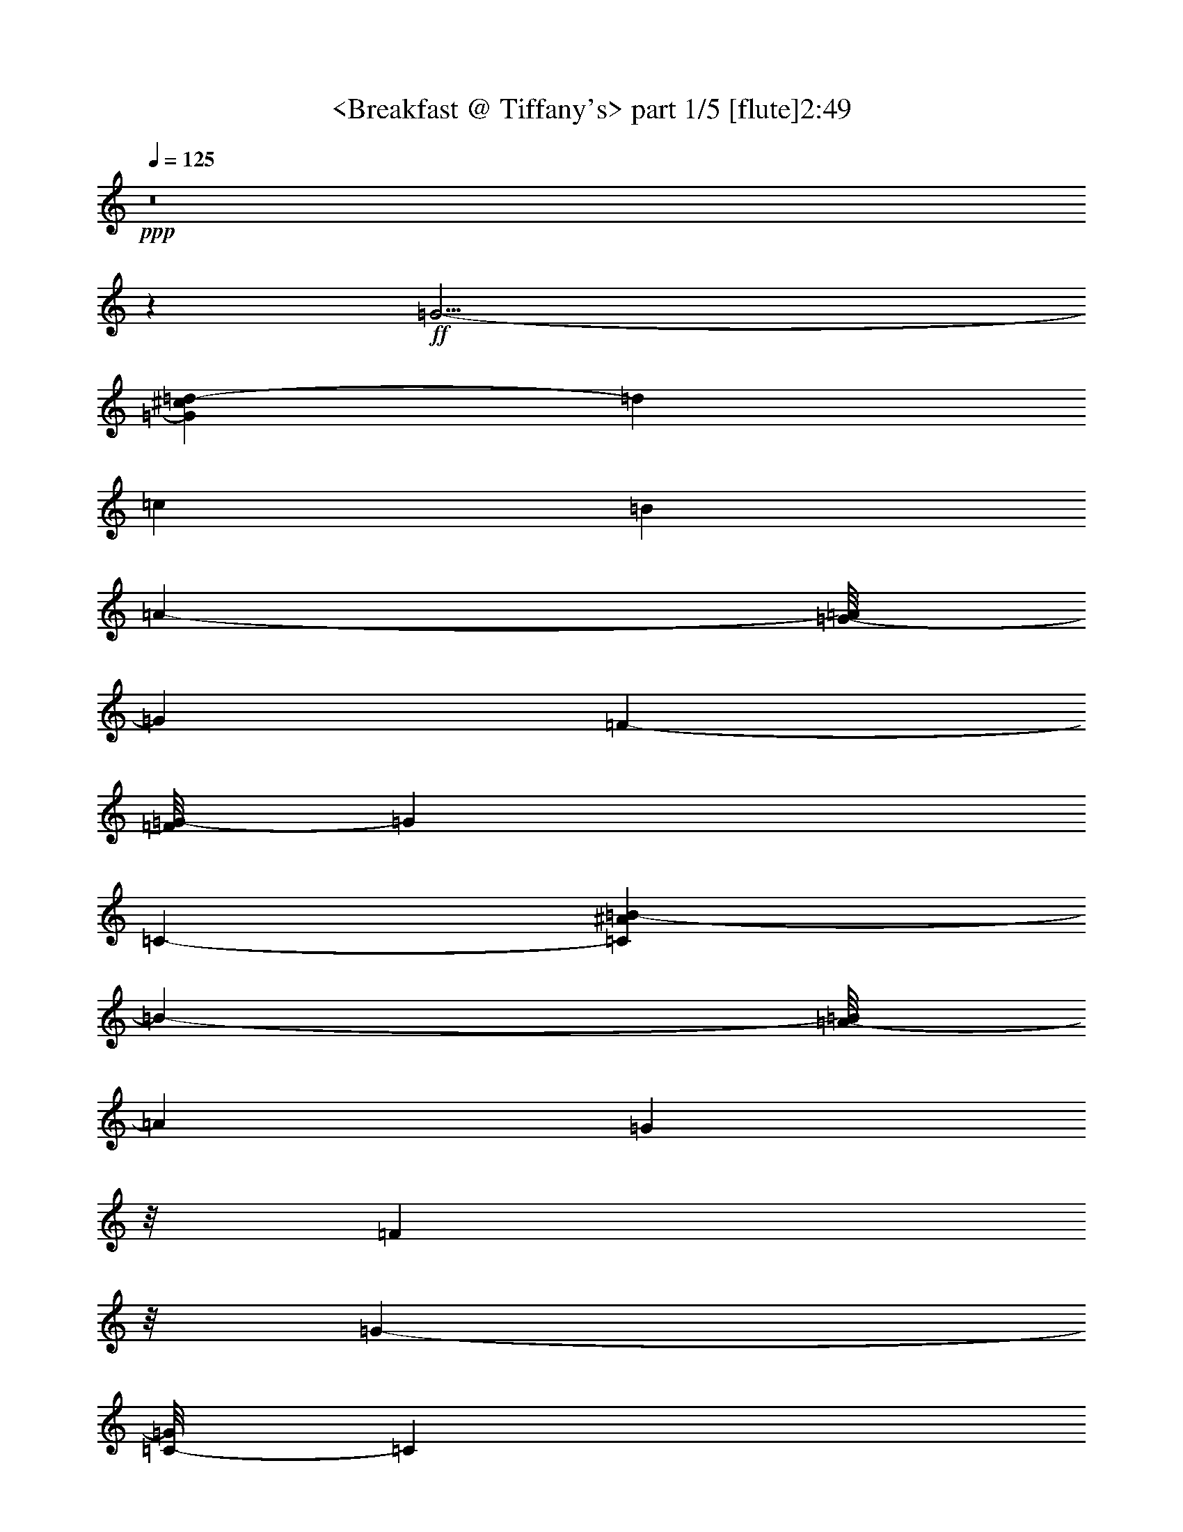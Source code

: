 % Produced with Bruzo's Transcoding Environment
% Transcribed by  : <morganfey>

X:1
T:  <Breakfast @ Tiffany's> part 1/5 [flute]2:49
Z: Transcribed with BruTE
L: 1/4
Q: 125
K: C
+ppp+
z8
z56115/17984
+ff+
[=G17/4-]
[=G1861/8992^c1861/8992=d1861/8992-]
[=d24261/17984]
[=c26547/8992]
[=B39515/17984]
[=A20149/17984-]
[=G/8-=A/8]
[=G423/1124]
[=F8895/17984-]
[=F/8=G/8-]
[=G62993/17984]
[=C4117/4496-]
[=C5025/17984^A5025/17984=B5025/17984-]
[=B32373/17984-]
[=A/8-=B/8]
[=A19025/17984]
[=G423/1124]
z/8
[=F3941/8992]
z/8
[=G50637/17984-]
[=C/8-=G/8]
[=C26927/17984]
[=D66831/8992-]
[=D/8=E/8-]
[=E24939/17984]
[=C19369/4496]
[=G7787/8992-]
[=E/8-=G/8]
[=E49303/17984]
[=D2527/4496]
z/8
[=C24867/8992]
z/8
[=D6679/17984]
[=C5897/17984]
[=B,6569/17984]
[=C3395/8992]
[^F3009/17984]
[=G14021/17984]
[=E51319/17984]
[=D11453/17984-]
[=C/8-=D/8]
[=C6955/4496]
[=E17457/8992-]
[=E/8=G/8-]
[=G209/281]
[=c11/8-]
[=B2673/17984-=c2673/17984]
[=B41279/17984]
[=A9/16-]
[=A56/281^A56/281=B56/281-]
[=B23257/17984]
[=A21593/8992]
[=G10791/17984-]
[=G1675/8992^G1675/8992]
[=A67/16-]
[=G2713/17984-=A2713/17984]
[=G37443/8992-]
[=G/8=d/8-]
[=d26163/17984-]
[=c/8-=d/8]
[=c49623/17984-]
[=B/8-=c/8]
[=B9227/4496-]
[=A/8-=B/8]
[=A18821/17984-]
[=G/8-=A/8]
[=G8003/17984]
[=F5161/8992]
[=G31907/8992]
[=C3/4-]
[=C4517/17984=A4517/17984^A4517/17984]
[=B36203/17984]
[=A21333/17984-]
[=G/8-=A/8]
[=G5231/17984]
z/8
[=F999/2248]
z/8
[=G49837/17984]
[=C22293/17984-]
[=C3119/17984^C3119/17984]
[=D15/2-]
[=D1361/8992=E1361/8992-]
[=E25363/17984]
[=C37895/8992-]
[=C/8=E/8-]
[=E1679/562]
[=G24729/17984-]
[=G/8=c/8-]
[=c37545/8992-]
[=c/8=d/8-]
[=d6763/2248-]
[=c/8-=d/8]
[=c24921/17984]
[=G103081/17984-]
[=G1171/4496^A1171/4496=B1171/4496-]
[=B5109/8992-]
[=A/8-=B/8]
[=A6173/8992]
[=G12245/17984]
[=F4999/8992]
z/8
[=G92299/17984]
z885/4496
[=C2753/4496-]
[=C405/2248^A405/2248]
[=B2921/4496]
[=A12107/17984]
[=G1267/2248]
z/8
[=F13331/17984]
[=G9407/2248]
z/8
[=C39551/8992-]
[=C/8=F/8-]
[=F2755/2248]
z/8
[=D12841/2248-]
[=D/8=E/8-]
[=E15525/8992]
[=C68097/8992]
z8
z8
z8
z8
z8
z8
z8
z8
z140549/17984
[=G69/16-]
+fff+
[=G295/2248=d295/2248-]
[=d25601/17984-]
[=c/8-=d/8]
[=c49623/17984-]
[=B/8-=c/8]
[=B2377/1124]
[=A9/8-]
[=G2523/17984-=A2523/17984]
[=G7441/17984]
[=F5175/8992]
[=G7903/2248]
[=C3001/4496-]
[=C/8=A/8-^A/8-]
[=A2171/8992^A2171/8992]
[=B2261/1124]
[=A21333/17984-]
[=G/8-=A/8]
[=G6917/17984]
[=F160/281]
[=G50399/17984]
[=C22293/17984-]
[=C3681/17984^C3681/17984=D3681/17984-]
[=D134765/17984-]
[=D/8=E/8-]
[=E6207/4496]
[=C19081/4496-]
[=C/8=E/8-]
[=E13439/4496]
[=G24729/17984-]
[=G/8=c/8-]
[=c67/16-]
[=c655/4496=d655/4496-]
[=d26743/8992-]
[=c/8-=d/8]
[=c24949/17984]
[=G102145/17984-]
[=G/8^A/8-]
[^A/8]
[=B12439/17984]
[=A13497/17984]
[=G6109/8992]
[=F11711/17984]
[=G93049/17984]
z831/4496
[=C345/562-]
[=C1887/8992^A1887/8992=B1887/8992-]
[=B5575/8992]
[=A12135/17984]
[=G2527/4496]
z/8
[=F11645/17984-]
[=F/8=G/8-]
[=G18533/4496]
z/8
[=C4979/1124-]
[=C/8=F/8-]
[=F11863/8992]
[=D52207/8992]
[=E3811/2248-]
[=C/8-=E/8]
[=C8-]
[=C9227/4496]
z8
z69/16

X:2
T:  <Breakfast @ Tiffany's> part 2/5 [lute]2:49
Z: Transcribed with BruTE
L: 1/4
Q: 125
K: C
+ppp+
z10063/4496
+fff+
[=C12797/17984=c12797/17984-]
[=G11111/17984-=c11111/17984]
[=G/8]
[=e13345/8992]
[=G3273/2248]
[=C13331/17984=c13331/17984-]
[=G9/16-=c9/16]
[=G3271/17984]
[=e6539/4496]
[=G25583/17984]
[=C/8-=c/8-]
[=C11/16-=G11/16=c11/16-]
[=C9/16-=G9/16-=c9/16]
[=C/8=G/8]
[=G3/2=c3/2=e3/2]
[=C3/4=G3/4-=c3/4-=e3/4-]
[=B,9/16-=G9/16-=c9/16-=e9/16-]
[=B,2423/8992=G2423/8992=c2423/8992^c2423/8992=e2423/8992=A,2423/8992-]
[=A,5/8-=A5/8-=d5/8-]
[=A,10773/17984-=E10773/17984-=A10773/17984=d10773/17984-]
[=A,/8=E/8=d/8]
[=A3/4-=c3/4-=e3/4]
[=A5/8=c5/8-=e5/8]
+ppp+
[=c/8]
+fff+
[=A13059/8992=c13059/8992=e13059/8992=a13059/8992]
[=F,3/4-=F3/4-=B3/4-]
[=F,9/16-=F9/16=B9/16-=c9/16-]
[=F,3/16=B3/16-=c3/16]
[=A12539/17984=B12539/17984=c12539/17984-=f12539/17984-=a12539/17984-]
[=A3/4=c3/4=f3/4=a3/4-]
[=A3/8-=c3/8-=f3/8-=a3/8-]
[=G8933/17984=A8933/17984-=c8933/17984-=f8933/17984-=a8933/17984-]
[=F8895/17984-=A8895/17984-=c8895/17984-=f8895/17984-=a8895/17984-]
[=F/8=G/8-=A/8=c/8=f/8=a/8]
[=C5/8-=E5/8=G5/8-=c5/8-]
+mf+
[=C/8-=G/8-=c/8]
+fff+
[=C11/16=G11/16=c11/16]
[=G3/2=c3/2=e3/2=g3/2-]
[=G10165/17984-=c10165/17984-=e10165/17984-=g10165/17984-]
[=C7/8-=G7/8=c7/8=e7/8=g7/8]
[=F,3509/17984-=C3509/17984=F3509/17984-^A3509/17984-]
[=F,/8-=F/8-^A/8=B/8-]
[=F,7/16-=F7/16-=B7/16-]
[=F,5/8-=F5/8=B5/8-=c5/8-]
[=F,/8=B/8-=c/8]
[=A11017/17984=B11017/17984-=c11017/17984-=f11017/17984-=a11017/17984-]
[=A/8-=B/8=c/8-=f/8-=a/8-]
[=A11/16=c11/16=f11/16=a11/16-]
[=A6661/17984-=c6661/17984-=f6661/17984-=a6661/17984-]
[=G423/1124=A423/1124-=c423/1124-=f423/1124-=a423/1124-]
[=A/8-=c/8-=f/8-=a/8-]
[=F3941/8992=A3941/8992-=c3941/8992-=f3941/8992-=a3941/8992-]
[=A3/16=c3/16=f3/16=a3/16=G3/16-]
[=C3/4-=E3/4=G3/4-=c3/4]
[=C5/8=G5/8-=c5/8]
+ppp+
[=G/8]
+fff+
[=G21/16-=c21/16-=e21/16-=g21/16-]
[=C2305/17984-=G2305/17984=c2305/17984=e2305/17984=g2305/17984-]
[=C24679/17984=G24679/17984=c24679/17984=e24679/17984=g24679/17984]
+ppp+
[=D/8]
+fff+
[=B,11/16=D11/16-=d11/16-]
[=D5/8-=B5/8-=d5/8]
[=D/8-=B/8]
[=D3/4-=A3/4-=d3/4-=f3/4]
[=D5/8-=A5/8=d5/8=f5/8]
+ppp+
[=D/8-]
+fff+
[=D23/16-=A23/16=d23/16=f23/16=a23/16]
[=D3/4-=E3/4-=e3/4-]
[=D9/16-=E9/16-=B9/16-=e9/16]
[=D3/16-=E3/16=B3/16]
[=D11/16-^G11/16-=B11/16-=d11/16-]
[=D11/16-^G11/16=B11/16=d11/16^g11/16]
[=D2201/8992^G2201/8992-=B2201/8992-=d2201/8992-=b2201/8992-=E2201/8992-]
[=E22691/17984-^G22691/17984=B22691/17984=d22691/17984=b22691/17984]
[=A,/8-=E/8=A/8-]
[=A,11/16-=C11/16-=A11/16-]
[=A,9/16-=C9/16-=A9/16=e9/16-]
[=A,/8=C/8-=e/8]
[=C3/2-=A3/2=c3/2=e3/2=a3/2]
[=C6443/4496=A6443/4496=c6443/4496=e6443/4496]
[=C6663/8992-=G6663/8992-=c6663/8992-]
[=C/8-=G/8-=c/8-=e/8-]
[=C/8-=E/8-=G/8=c/8-=e/8-]
[=C3/8-=E3/8-=c3/8=e3/8-]
[=C/8=E/8-=e/8]
[=E11/8-=G11/8^A11/8=e11/8^a11/8]
+ppp+
[=E/8-]
+fff+
[=E13335/17984=G13335/17984-^A13335/17984-=e13335/17984-]
[=D2527/4496=G2527/4496-^A2527/4496-=e2527/4496-]
[=G/8^A/8=e/8]
[=F,3/4-=C3/4-=F3/4-]
[=F,9/16-=C9/16-=F9/16=c9/16-]
[=F,3/16=C3/16-=c3/16]
[=C11379/8992=A11379/8992-=c11379/8992-=f11379/8992-=a11379/8992-]
[=A3/16=c3/16=f3/16=a3/16=D3/16-]
[=D5555/17984=F5555/17984-=A5555/17984-=c5555/17984-=f5555/17984-]
[=C5897/17984=F5897/17984-=A5897/17984-=c5897/17984-=f5897/17984-]
[=B,6569/17984=F6569/17984-=A6569/17984-=c6569/17984-=f6569/17984-]
[=C5303/17984=F5303/17984-=A5303/17984-=c5303/17984-=f5303/17984-]
[=F/8^F/8-=A/8=c/8=f/8]
[^A,/8-^F/8^A/8-]
[^A,5/8-=G5/8-^A5/8-]
[^A,2781/17984-=F2781/17984-=G2781/17984^A2781/17984-]
[^A,/2-=E/2-=F/2-^A/2]
[^A,/8=E/8-=F/8]
[=E3/4-^G3/4-^A3/4-=d3/4-]
[=E3/4-^G3/4^A3/4=d3/4^g3/4]
[=E13103/17984^G13103/17984-^A13103/17984-=d13103/17984-=c'13103/17984-]
[=D11453/17984-^G11453/17984^A11453/17984=d11453/17984=c'11453/17984]
[=A,/8-=C/8-=D/8=A/8-]
[=A,6393/4496=C6393/4496-=A6393/4496]
[=C/8=A/8-=c/8-=e/8-]
[=E21/16-=A21/16=c21/16=e21/16]
[=E5655/8992-=G5655/8992=A5655/8992-=c5655/8992-=e5655/8992-]
[=E/8=G/8-=A/8-=c/8-=e/8-]
[=G209/281=A209/281=c209/281=e209/281]
[^F,21/16-^F21/16-=c21/16-]
[^F,3797/17984^F3797/17984=B3797/17984=c3797/17984]
[=A23/16=B23/16^d23/16]
[=B,15427/17984-=A15427/17984=B15427/17984-^d15427/17984-]
[=B,/2=A/2-=B/2^d/2]
[=A615/4496^A615/4496-=E,615/4496-=E615/4496-]
[=E,/8-=E/8-^A/8=B/8-]
[=E,23257/17984=E23257/17984=B23257/17984]
[=G11/8=A11/8-^c11/8]
+ppp+
[=A/8]
+fff+
[=A,8105/8992-=G8105/8992=A8105/8992-^c8105/8992-]
[=A,9/16=G9/16-=A9/16^c9/16]
[=D4025/17984-=G4025/17984=d4025/17984-^G4025/17984]
[=D3/16-=A3/16-=d3/16]
[=D17/16=A17/16-]
[=F23/16=G23/16=A23/16-=B23/16]
[=G,3/2=F3/2=G3/2=A3/2-=B3/2]
[=C2713/17984-=G2713/17984-=A2713/17984=c2713/17984-]
[=C5/8-=G5/8=c5/8-]
[=C9/16-=G9/16-=c9/16]
[=C/8=G/8]
[=G3/2=c3/2=e3/2]
[=C5/8=G5/8-=c5/8-=e5/8-]
+mf+
[=G/8-=c/8-=e/8-]
+fff+
[=B,5409/8992=G5409/8992-=c5409/8992=e5409/8992]
[=A,/8-=G/8=A/8-=d/8-]
[=A,11/16-=A11/16-=d11/16-]
[=A,5/8-=E5/8-=A5/8=d5/8-]
[=A,/8=E/8=d/8-]
[=A2559/17984-=c2559/17984-=d2559/17984=e2559/17984-]
[=A5/8-=c5/8-=e5/8]
[=A5/8=c5/8-=e5/8]
+ppp+
[=c/8]
+fff+
[=A24895/17984=c24895/17984-=e24895/17984=a24895/17984]
[=F,/8-=F/8-=B/8-=c/8]
[=F,11/16-=F11/16-=B11/16-]
[=F,9/16-=F9/16=B9/16-=c9/16-]
[=F,3/16=B3/16-=c3/16]
[=A691/1124=B691/1124-=c691/1124-=f691/1124-=a691/1124-]
[=A/8-=B/8=c/8-=f/8-=a/8-]
[=A11/16=c11/16=f11/16=a11/16-]
[=A7/16-=c7/16-=f7/16-=a7/16-]
[=G1105/2248=A1105/2248-=c1105/2248-=f1105/2248-=a1105/2248-]
[=F5161/8992=A5161/8992=c5161/8992=f5161/8992=a5161/8992]
[=C11/16-=E11/16=G11/16-=c11/16]
[=C3/4=G3/4=c3/4]
[=G3/2=c3/2=e3/2=g3/2-]
[=G5493/8992-=c5493/8992-=e5493/8992-=g5493/8992-]
[=C11/16-=G11/16-=c11/16-=e11/16-=g11/16]
[=C5641/17984=G5641/17984=A5641/17984^A5641/17984=c5641/17984=e5641/17984]
[=F,9/16-=F9/16-=B9/16-]
[=F,5/8-=F5/8=B5/8-=c5/8-]
[=F,/8=B/8-=c/8]
[=A12599/17984=B12599/17984=c12599/17984-=f12599/17984-=a12599/17984-]
[=A3/4=c3/4=f3/4=a3/4-]
[=A/2-=c/2-=f/2-=a/2-]
[=G1583/4496=A1583/4496-=c1583/4496-=f1583/4496-=a1583/4496-]
[=A/8-=c/8-=f/8-=a/8-]
[=F999/2248=A999/2248=c999/2248=f999/2248=a999/2248]
[=C/8-=E/8-=c/8-]
[=C11/16-=E11/16=G11/16-=c11/16]
[=C11/16=G11/16=c11/16]
[=G25109/17984-=c25109/17984-=e25109/17984-=g25109/17984-]
[=C/8-=G/8=c/8=e/8=g/8-]
[=C20045/17984-=G20045/17984-=c20045/17984-=e20045/17984-=g20045/17984-]
[=C3119/17984^C3119/17984=G3119/17984-=c3119/17984-=e3119/17984-=g3119/17984-]
[=D3/16=G3/16=c3/16=e3/16=g3/16]
[=B,11/16=D11/16-=d11/16-]
[=D5/8-=B5/8-=d5/8]
[=D/8-=B/8]
[=D3/4-=A3/4-=B3/4-=d3/4-]
[=D5/8-=A5/8=B5/8=d5/8=f5/8]
+ppp+
[=D/8-]
+fff+
[=D23/16-=A23/16=B23/16=d23/16=a23/16]
[=D3/4-=E3/4-=e3/4-]
[=D9/16-=E9/16-=B9/16-=e9/16]
[=D3/16-=E3/16=B3/16]
[=D3/4-^G3/4-=B3/4-=d3/4-]
[=D11/16-^G11/16=B11/16=d11/16^g11/16]
[=D1361/8992=E1361/8992-^G1361/8992-=B1361/8992-=d1361/8992-=b1361/8992-]
[=E23115/17984-^G23115/17984=B23115/17984=d23115/17984=b23115/17984]
[=A,/8-=E/8=A/8-=e/8-]
[=A,11/8=C11/8-=A11/8=e11/8]
[=C3/2-=A3/2=c3/2=e3/2]
[=C12043/8992-=A12043/8992-=c12043/8992-=e12043/8992-]
[=C/8=E/8-=A/8=c/8=e/8]
[=G,3/2=E3/2-=G3/2=e3/2]
[=E3063/2248-=G3063/2248-=c3063/2248=e3063/2248-]
[=E/8=G/8=e/8]
[=G24729/17984-=c24729/17984=e24729/17984]
[^F,/8-^F/8-=G/8=c/8-=e/8-]
[^F,21/16^F21/16=c21/16-=e21/16]
+ppp+
[=c/8]
+fff+
[^F23/16=c23/16=e23/16]
[^F11693/8992-=c11693/8992-=e11693/8992-]
[^F3/16=c3/16=d3/16-=e3/16]
[=F,23/16=F23/16-=d23/16-^d23/16]
[=F23/16-=A23/16=c23/16=d23/16-^d23/16]
[=F881/4496-=A881/4496-=c881/4496-=d881/4496^d881/4496-]
[=F22673/17984=A22673/17984=c22673/17984^d22673/17984]
[=C/8-=E/8-=c/8-]
[=C11/16-=E11/16=G11/16-=c11/16]
[=C3/4=G3/4=c3/4]
[=G23/16=c23/16=e23/16=g23/16]
[=E3/2=G3/2-=c3/2=e3/2]
[=F,3/4-=F3/4-=G3/4-]
[=F,8665/17984-=F8665/17984=G8665/17984-=c8665/17984-]
[=F,/8=G/8-=c/8^A/8-]
[=G1171/4496=A1171/4496-^A1171/4496=c1171/4496-=f1171/4496-=a1171/4496-]
[=A5109/8992=B5109/8992-=c5109/8992-=f5109/8992-=a5109/8992-]
[=A/8-=B/8=c/8-=f/8-=a/8-]
[=A5049/8992=c5049/8992=f5049/8992=a5049/8992-]
[=A/8-=c/8-=f/8-=a/8-]
[=G12245/17984=A12245/17984-=c12245/17984-=f12245/17984-=a12245/17984-]
[=F4999/8992=A4999/8992-=c4999/8992-=f4999/8992-=a4999/8992-]
[=A3/16=c3/16=f3/16=a3/16=G3/16-]
[=C11/16-=E11/16=G11/16-=c11/16]
[=C3/4=G3/4=c3/4]
[=G11/8-=c11/8=e11/8=g11/8]
+ppp+
[=G/8]
+fff+
[=E23/16=G23/16-=c23/16=e23/16]
[=F,2835/4496-=F2835/4496-=G2835/4496]
[=F,/8-=F/8-]
[=F,2447/17984-=F2447/17984-=c2447/17984-]
[=F,7/16-=C7/16-=F7/16=c7/16-]
[=F,/8=C/8-=c/8]
[=C517/2248=A517/2248-=c517/2248-=f517/2248-=a517/2248-^A517/2248]
[=A2921/4496=B2921/4496=c2921/4496-=f2921/4496-=a2921/4496-]
[=A9859/17984=c9859/17984=f9859/17984=a9859/17984-]
[=A/8-=c/8-=f/8-=a/8-]
[=G1267/2248=A1267/2248-=c1267/2248-=f1267/2248-=a1267/2248-]
[=A/8-=c/8-=f/8-=a/8-]
[=F13331/17984=A13331/17984=c13331/17984=f13331/17984=a13331/17984]
[=C5/8-=E5/8=G5/8-=c5/8-]
+mf+
[=C/8-=G/8-=c/8]
+fff+
[=C11/16=G11/16=c11/16]
[=G3/2=c3/2=e3/2=g3/2]
[=E368/281-=G368/281-=c368/281-=e368/281-]
[=C/8-=E/8=G/8=c/8=e/8]
[=A,3/4-=C3/4-=A3/4-]
[=A,5/8-=C5/8-=E5/8-=A5/8]
[=A,/8=C/8-=E/8]
[=C23/16-=A23/16=c23/16=e23/16]
[=A,12575/8992-=C12575/8992-=A12575/8992-=c12575/8992-=e12575/8992-]
[=A,/8=C/8=F/8-=A/8=c/8=e/8]
[=D3/4-=F3/4-=d3/4-]
[=D1069/2248-=F1069/2248=A1069/2248-=d1069/2248]
[=D/8-=A/8]
+ppp+
[=D/8-]
+fff+
[=D23/16=A23/16=d23/16=f23/16]
[=D11/8-=A11/8=d11/8=f11/8]
+ppp+
[=D/8-]
+fff+
[=G,11/16-=D11/16-=G11/16-]
[=G,5/8-=D5/8-=G5/8=f5/8-]
[=G,/8=D/8-=f/8]
[=D2725/2248-=B2725/2248-=d2725/2248-=f2725/2248-=b2725/2248-]
[=D/8=E/8-=B/8-=d/8-=f/8-=b/8-]
[=E3/16-=B3/16=d3/16=f3/16=b3/16]
[=E12715/8992-=G12715/8992=B12715/8992=d12715/8992=f12715/8992]
[=C/8=E/8=c/8-]
[=C5/8-=c5/8-]
[=C9/16-=G9/16-=c9/16]
[=C3/16-=G3/16]
[=C23/16-=G23/16=c23/16=e23/16]
[=C3/2=G3/2=c3/2=e3/2]
[=C3/4-=c3/4-]
[=C9/16-=G9/16-=c9/16]
[=C/8-=G/8]
[=C3/2-=G3/2=c3/2=e3/2]
[=C2889/8992=G2889/8992-=c2889/8992-=e2889/8992-]
[=G8877/8992=c8877/8992=e8877/8992]
z/8
[=C/8-=c/8-]
[=C11673/17984-=G11673/17984=c11673/17984-]
[=C11111/17984-=G11111/17984-=c11111/17984]
[=C/8=G/8]
[=G12235/8992-=c12235/8992=e12235/8992]
+mf+
[=G/8]
+fff+
[=C12797/17984=G12797/17984-=c12797/17984-=e12797/17984-]
[=B,12207/17984=G12207/17984-=c12207/17984=e12207/17984]
[=A,/8-=G/8=A/8-=d/8-]
[=A,12263/17984-=A12263/17984-=d12263/17984-]
[=A,9/16-=E9/16-=A9/16=d9/16-]
[=A,3243/17984=E3243/17984=d3243/17984=c3243/17984]
[=A12797/17984-=c12797/17984-=e12797/17984]
[=A13359/17984=c13359/17984=e13359/17984]
[=A13359/8992=c13359/8992=e13359/8992=a13359/8992]
[=F,13359/17984-=F13359/17984-=B13359/17984-]
[=F,9/16-=F9/16=B9/16-=c9/16-]
[=F,2653/17984=B2653/17984-=c2653/17984]
[=A3/4=B3/4=c3/4-=f3/4-=a3/4-]
[=A3/4=c3/4=f3/4=a3/4-]
[=A3/8-=c3/8-=f3/8-=a3/8-]
[=G/2=A/2-=c/2-=f/2-=a/2-]
[=F4533/8992-=A4533/8992=c4533/8992=f4533/8992=a4533/8992]
[=C/8-=E/8-=F/8=G/8-=c/8-]
[=C12207/17984-=E12207/17984=G12207/17984-=c12207/17984]
[=C13387/17984=G13387/17984=c13387/17984]
[=G23/16=c23/16=e23/16=g23/16-]
[=G5/8-=c5/8-=e5/8-=g5/8-]
[=C7877/8992-=G7877/8992=c7877/8992=e7877/8992=g7877/8992]
[=F,/8-=C/8=F/8-=B/8-]
[=F,11139/17984-=F11139/17984-=B11139/17984-]
[=F,9/16-=F9/16=B9/16-=c9/16-]
[=F,3243/17984=B3243/17984-=c3243/17984]
[=A7/16-=B7/16=c7/16-=f7/16-=a7/16-]
[=A/4=c/4-=f/4-=a/4-]
[=A3/4=c3/4=f3/4=a3/4-]
[=A3/8-=c3/8-=f3/8-=a3/8-]
[=G3/8=A3/8-=c3/8-=f3/8-=a3/8-]
[=A/8-=c/8-=f/8-=a/8-]
[=F7925/17984=A7925/17984-=c7925/17984-=f7925/17984-=a7925/17984-]
[=A3361/17984=c3361/17984=f3361/17984=a3361/17984=G3361/17984-]
[=C12797/17984-=E12797/17984=G12797/17984-=c12797/17984]
[=C13331/17984=G13331/17984=c13331/17984]
[=G11/8-=c11/8-=e11/8-=g11/8-]
[=C/8-=G/8=c/8=e/8=g/8-]
[=C12963/8992=G12963/8992=c12963/8992=e12963/8992=g12963/8992]
[=B,13331/17984=D13331/17984-=d13331/17984-]
[=D9/16-=B9/16-=d9/16]
[=D3271/17984-=B3271/17984]
[=D13359/17984-=A13359/17984-=d13359/17984-=f13359/17984]
[=D12769/17984-=A12769/17984=d12769/17984=f12769/17984]
[=D13373/8992-=A13373/8992=d13373/8992=f13373/8992=a13373/8992]
[=D13359/17984-=E13359/17984-=e13359/17984-]
[=D9/16-=E9/16-=B9/16-=e9/16]
[=D2681/17984-=E2681/17984=B2681/17984]
[=D13331/17984-^G13331/17984-=B13331/17984-=d13331/17984-]
[=D12263/17984-^G12263/17984=B12263/17984=d12263/17984^g12263/17984]
[=D3/16^G3/16-=B3/16-=d3/16-=b3/16-=E3/16-]
[=E5689/4496-^G5689/4496=B5689/4496=d5689/4496=b5689/4496]
[=A,3/16-=E3/16=A3/16-]
[=A,11139/17984-=C11139/17984-=A11139/17984-]
[=A,11111/17984-=C11111/17984-=A11111/17984=e11111/17984-]
[=A,/8=C/8-=e/8]
[=C12235/8992-=A12235/8992=c12235/8992=e12235/8992=a12235/8992]
+mf+
[=C/8-]
+fff+
[=C6539/4496=A6539/4496=c6539/4496=e6539/4496]
[=C13359/17984-=G13359/17984-=c13359/17984-]
[=C3/16-=G3/16=c3/16-=e3/16-=E3/16-]
[=C3/8-=E3/8-=c3/8=e3/8-]
[=C3215/17984=E3215/17984-=e3215/17984]
[=E3273/2248-=G3273/2248^A3273/2248=e3273/2248^a3273/2248]
[=E3/4=G3/4-^A3/4-=e3/4-]
[=D5491/8992=G5491/8992-^A5491/8992-=e5491/8992-]
[=C/8-=G/8^A/8=e/8]
[=F,12769/17984-=C12769/17984-=F12769/17984-]
[=F,11139/17984-=C11139/17984-=F11139/17984=c11139/17984-]
[=F,/8=C/8-=c/8]
[=C21/16=A21/16-=c21/16-=f21/16-=a21/16-]
[=A1557/8992=c1557/8992=f1557/8992=a1557/8992=D1557/8992-]
[=D5/16=F5/16-=A5/16-=c5/16-=f5/16-]
[=C5/16=F5/16-=A5/16-=c5/16-=f5/16-]
[=B,3/8=F3/8-=A3/8-=c3/8-=f3/8-]
[=C737/2248=F737/2248-=A737/2248-=c737/2248-=f737/2248-]
[=F3/16=A3/16=c3/16=f3/16^A,3/16-^A3/16-]
[^A,11139/17984-=G11139/17984-^A11139/17984-]
[^A,3/16-=F3/16-=G3/16^A3/16-]
[^A,8863/17984-=E8863/17984-=F8863/17984-^A8863/17984]
[^A,/8=E/8-=F/8]
[=E13331/17984-^G13331/17984-^A13331/17984-=d13331/17984-]
[=E12825/17984-^G12825/17984^A12825/17984=d12825/17984^g12825/17984]
[=E11/16-^G11/16-^A11/16-=d11/16-=c'11/16-]
[=D/8-=E/8^G/8-^A/8-=d/8-=c'/8-]
[=D6053/8992^G6053/8992^A6053/8992=d6053/8992=c'6053/8992]
[=A,23/16=C23/16-=A23/16]
[=C3/16=A3/16-=c3/16-=e3/16-=E3/16-]
[=E11825/8992-=A11825/8992=c11825/8992=e11825/8992]
[=E5/8-=G5/8=A5/8-=c5/8-=e5/8-]
[=E/8=G/8-=A/8-=c/8-=e/8-]
[=G5491/8992-=A5491/8992=c5491/8992=e5491/8992]
+mf+
[=G/8=c/8-]
+fff+
[^F,5977/4496-^F5977/4496-=c5977/4496-]
[^F,/8^F/8=B/8=c/8]
[=A13345/8992=B13345/8992^d13345/8992]
[=B,13/16-=A13/16=B13/16-^d13/16-]
[=B,2893/4496=A2893/4496-=B2893/4496^d2893/4496]
[=E,/8-=E/8-=A/8^A/8]
[=E,11111/8992-=E11111/8992-=B11111/8992]
[=E,/8=E/8=A/8]
[=G6539/4496=A6539/4496^c6539/4496]
[=A,15/16-=G15/16=A15/16-^c15/16-]
[=A,4915/8992=G4915/8992-=A4915/8992^c4915/8992]
[=D3/16-=G3/16=d3/16-]
[=D/4-=A/4-=d/4]
[=D4579/4496=A4579/4496-]
[=F13359/8992=G13359/8992=A13359/8992-=B13359/8992]
[=G,24801/17984=F24801/17984=G24801/17984=A24801/17984-=B24801/17984]
[=C/8-=A/8-=c/8-]
[=C/8-=G/8-=A/8=c/8-]
[=C9/16-=G9/16=c9/16-]
[=C5/8-=G5/8-=c5/8]
[=C/8=G/8]
[=G11/8-=c11/8=e11/8]
+mf+
[=G/8]
+fff+
[=C11/16=G11/16-=c11/16-=e11/16-]
[=B,5/8-=G5/8-=c5/8-=e5/8-]
[=B,871/4496=G871/4496=c871/4496=d871/4496-=e871/4496=A,871/4496-]
[=A,11/16-=A11/16-=d11/16-]
[=A,9/16-=E9/16-=A9/16=d9/16-]
[=A,5369/17984=E5369/17984=d5369/17984=A5369/17984-=c5369/17984-=e5369/17984-]
[=A9/16-=c9/16-=e9/16]
[=A3/4=c3/4=e3/4]
[=A26019/17984=c26019/17984-=e26019/17984=a26019/17984]
[=F,/8-=F/8-=B/8-=c/8]
[=F,11/16-=F11/16-=B11/16-]
[=F,9/16-=F9/16=B9/16-=c9/16-]
[=F,/8=B/8-=c/8]
[=A1663/2248=B1663/2248=c1663/2248-=f1663/2248-=a1663/2248-]
[=A3/4=c3/4=f3/4=a3/4-]
[=A3/8-=c3/8-=f3/8-=a3/8-]
[=G2491/4496=A2491/4496-=c2491/4496-=f2491/4496-=a2491/4496-]
[=F4051/8992-=A4051/8992=c4051/8992=f4051/8992=a4051/8992]
[=C/8-=E/8-=F/8=c/8-]
[=C11/16-=E11/16=G11/16-=c11/16]
[=C3/4=G3/4=c3/4]
[=G23/16=c23/16=e23/16=g23/16-]
[=G180/281-=c180/281-=e180/281-=g180/281-]
[=C3001/4496-=G3001/4496-=c3001/4496-=e3001/4496-=g3001/4496-]
[=C/8=G/8=A/8-=c/8=e/8=g/8]
[=F,2171/8992-=F2171/8992-=A2171/8992^A2171/8992]
[=F,9/16-=F9/16-=B9/16-]
[=F,9/16-=F9/16=B9/16-=c9/16-]
[=F,3/16=B3/16-=c3/16]
[=A3143/4496=B3143/4496=c3143/4496-=f3143/4496-=a3143/4496-]
[=A3/4=c3/4=f3/4=a3/4-]
[=A/2-=c/2-=f/2-=a/2-]
[=G4009/8992=A4009/8992-=c4009/8992-=f4009/8992-=a4009/8992-]
[=F999/2248-=A999/2248=c999/2248=f999/2248=a999/2248]
+mf+
[=F/8]
+fff+
[=C11/16-=E11/16=G11/16-=c11/16]
[=C3/4=G3/4=c3/4]
[=G23423/17984-=c23423/17984-=e23423/17984-=g23423/17984-]
[=C3/16-=G3/16=c3/16=e3/16=g3/16-]
[=C20045/17984-=G20045/17984-=c20045/17984-=e20045/17984-=g20045/17984-]
[=C3681/17984^C3681/17984=G3681/17984-=c3681/17984-=e3681/17984-=g3681/17984-]
[=D/8=G/8=c/8=e/8=g/8]
[=B,3/4=D3/4-=d3/4-]
[=D9/16-=B9/16-=d9/16]
[=D3/16-=B3/16]
[=D3/4-=A3/4-=B3/4-=d3/4-]
[=D11/16-=A11/16=B11/16=d11/16=f11/16]
[=D3/2-=A3/2=B3/2=d3/2=a3/2]
[=D3/4-=E3/4-=e3/4-]
[=D9/16-=E9/16-=B9/16-=e9/16]
[=D/8-=E/8=B/8]
[=D3/4-^G3/4-=B3/4-=d3/4-]
[=D3/4-^G3/4=B3/4=d3/4^g3/4]
[=D4381/17984=E4381/17984-^G4381/17984-=B4381/17984-=d4381/17984-=b4381/17984-]
[=E5083/4496-^G5083/4496=B5083/4496=d5083/4496=b5083/4496]
[=A,/8-=C/8=E/8=A/8-=e/8-]
[=A,23/16=C23/16-=A23/16=e23/16]
[=C11/8-=A11/8-=c11/8=e11/8-]
[=C/8-=A/8=e/8]
[=C2937/2248-=A2937/2248-=c2937/2248-=e2937/2248-]
[=C/8=E/8=A/8=c/8=e/8]
[=G,11/8=E11/8-=G11/8=e11/8]
+mf+
[=E/8-]
+fff+
[=E3207/2248-=G3207/2248=c3207/2248=e3207/2248]
[=E/8=G/8-=c/8-=e/8-]
[=G5/4-=c5/4=e5/4]
[=G3373/17984^F,3373/17984-^F3373/17984-=c3373/17984-=e3373/17984-]
[^F,11/8^F11/8=c11/8=e11/8]
[^F3/2=c3/2=e3/2]
[^F21/16-=c21/16-=e21/16-]
[^F655/4496=c655/4496=d655/4496=e655/4496]
[=F,3/2=F3/2-=d3/2-^d3/2]
[=F23/16-=A23/16=c23/16=d23/16-^d23/16]
[=F/8-=A/8-=c/8=d/8-^d/8-]
[=F1453/8992-=A1453/8992-=c1453/8992-=d1453/8992^d1453/8992-]
[=F20453/17984=A20453/17984=c20453/17984^d20453/17984]
[=C/8-=E/8-=c/8-]
[=C9/16-=E9/16=G9/16-=c9/16-]
+mf+
[=C/8-=G/8-=c/8]
+fff+
[=C5/8=G5/8-=c5/8]
+mf+
[=G/8]
+fff+
[=G23/16=c23/16=e23/16=g23/16]
[=E11/8=G11/8-=c11/8=e11/8]
+mf+
[=G/8-]
+fff+
[=F,11/16-=F11/16-=G11/16-]
[=F,11101/17984-=F11101/17984=G11101/17984-=c11101/17984-]
[=F,/8=G/8^A/8-=c/8-=A/8-=f/8-]
[=A/8-^A/8=c/8-=f/8-=a/8-]
[=A12439/17984=B12439/17984=c12439/17984-=f12439/17984-=a12439/17984-]
[=A9/16-=c9/16=f9/16=a9/16-]
[=A3381/17984-=a3381/17984-=c3381/17984-=f3381/17984-]
[=G6109/8992=A6109/8992-=c6109/8992-=f6109/8992-=a6109/8992-]
[=F10587/17984=A10587/17984-=c10587/17984-=f10587/17984-=a10587/17984-]
[=G/8-=A/8=c/8=f/8=a/8]
[=C3/4-=E3/4=G3/4-=c3/4]
[=C3/4=G3/4=c3/4]
[=G23/16=c23/16=e23/16=g23/16]
[=E3/2=G3/2-=c3/2=e3/2]
[=F,5375/8992-=F5375/8992-=G5375/8992]
+mf+
[=F,/8-=F/8-]
+fff+
[=F,2447/17984-=F2447/17984-=c2447/17984-]
[=F,7/16-=C7/16-=F7/16=c7/16-]
[=F,/8=C/8-=c/8-=A/8-=f/8-=a/8-]
[=C2349/8992=A2349/8992-^A2349/8992=c2349/8992-=f2349/8992-=a2349/8992-]
[=A4451/8992=B4451/8992-=c4451/8992-=f4451/8992-=a4451/8992-]
[=A/8=B/8=c/8-=f/8-=a/8-]
[=A/2-=c/2-=f/2-=a/2-]
[=G3143/17984=A3143/17984-=c3143/17984-=f3143/17984-=a3143/17984-]
[=G9371/17984-=A9371/17984-=c9371/17984-=f9371/17984-=a9371/17984-]
[=F2985/17984=G2985/17984=A2985/17984-=c2985/17984-=f2985/17984-=a2985/17984-]
[=F9/16-=A9/16-=c9/16-=f9/16-=a9/16-]
[=F3777/17984=G3777/17984-=A3777/17984=c3777/17984-=f3777/17984=a3777/17984]
[=C11/16-=E11/16=G11/16-=c11/16]
[=C3/4=G3/4=c3/4]
[=G11/8-=c11/8=e11/8=g11/8]
+mf+
[=G/8]
+fff+
[=E368/281-=G368/281-=c368/281-=e368/281-]
[=C/8=E/8=G/8=c/8=e/8]
[=A,3/4-=C3/4-=A3/4-]
[=A,9/16-=C9/16-=E9/16-=A9/16]
[=A,3/16=C3/16-=E3/16]
[=C23/16-=A23/16=c23/16=e23/16]
[=A,6147/4496-=C6147/4496-=A6147/4496-=c6147/4496-=e6147/4496-]
[=A,/8=C/8=F/8-=A/8=c/8=e/8]
[=D11/16-=F11/16-=d11/16-]
[=D5681/8992=F5681/8992-=A5681/8992-=d5681/8992]
[=D/8=F/8=A/8]
[=D3/2=A3/2=d3/2=f3/2]
[=D23/16-=A23/16=d23/16=f23/16]
[=G,3/4-=D3/4-=G3/4-]
[=G,5/8-=D5/8-=G5/8=f5/8-]
[=G,/8=D/8-=f/8]
[=D11181/8992-=B11181/8992-=d11181/8992-=f11181/8992-=b11181/8992-]
[=D/8-=E/8=B/8=d/8=f/8=b/8]
[=D/8=E/8-=G/8-=B/8-=d/8-=f/8-]
[=E23/16=G23/16=B23/16=d23/16=f23/16]
[=F12877/8992=A12877/8992=c12877/8992=f12877/8992=a12877/8992=c'12877/8992]
z/8
[=E13/8=G13/8=B13/8=e13/8=g13/8=b13/8]
z/8
[=D2=F2=A2=d2=f2=a2]
[=E59037/8992=G59037/8992=c59037/8992=e59037/8992=g59037/8992=c'59037/8992]
z8
z21/8

X:3
T:  <Breakfast @ Tiffany's> part 3/5 [theorbo]2:49
Z: Transcribed with BruTE
L: 1/4
Q: 125
K: C
+ppp+
z10063/4496
+fff+
[=c39515/8992]
[=c19891/4496]
[=c39529/8992]
[=A9949/2248]
[=F9949/2248]
[=c39501/8992]
[=F19905/4496]
[=c2417/562]
z/8
[=d39501/8992]
[=e19905/4496]
[=A39515/8992]
[=c9949/2248]
[=F19329/4496]
z/8
[^A39529/8992]
[=A9949/2248]
[^F12235/8992]
z/8
[=B25299/8992]
z/8
[=E3273/2248]
[=A26437/8992]
[=d13345/8992]
[=G26451/8992]
[=c39515/8992]
[=A19891/4496]
[=F19905/4496]
[=c39515/8992]
[=F19891/4496]
[=c19343/4496]
z/8
[=d39515/8992]
[=e9949/2248]
[=A39501/8992]
[=G19905/4496]
[^F2417/562]
z/8
[=F39501/8992]
[=c19905/4496]
[=F2417/562]
z/8
[=c39515/8992]
[=F19891/4496]
[=c39529/8992]
[=A9949/2248]
[=d19329/4496]
z/8
[=G39529/8992]
[=c9949/2248]
[=c2417/562]
z/8
[=c39501/8992]
[=A19905/4496]
[=F39515/8992]
[=c19891/4496]
[=F19343/4496]
z/8
[=c39515/8992]
[=d9949/2248]
[=e39501/8992]
[=A19905/4496]
[=c9949/2248]
[=F39501/8992]
[^A19905/4496]
[=A2417/562]
z/8
[^F6539/4496]
[=B26437/8992]
[=E13359/8992]
[=A26423/8992]
[=d3273/2248]
[=G26437/8992]
[=c9949/2248]
[=A19891/4496]
[=F39529/8992]
[=c9949/2248]
[=F2417/562]
z/8
[=c39501/8992]
[=d19905/4496]
[=e39515/8992]
[=A19891/4496]
[=G19343/4496]
z/8
[^F39515/8992]
[=F9949/2248]
[=c19329/4496]
z/8
[=F39529/8992]
[=c9949/2248]
[=F39501/8992]
[=c19905/4496]
[=A9949/2248]
[=d39515/8992]
[=G19891/4496]
[=f25739/17984]
z/8
[=e14613/8992]
z/8
[=d36101/17984]
[=c29513/4496]
z8
z21/8

X:4
T:  <Breakfast @ Tiffany's> part 4/5 [drums]2:49
Z: Transcribed with BruTE
L: 1/4
Q: 125
K: C
+ppp+
z35/16
+fff+
[=D/8=G/8^G,/8]
z13/16
+ff+
[=G/8]
z3/8
[=G/8^G,/8]
z7/8
[=G/8]
z3/8
[^C/8=G/8^G,/8]
z13/16
[=G/8^G,/8]
z3/8
[=D/8=G/8^G,/8]
z7/8
[=G/8]
z3/8
[=G/8^G,/8]
z13/16
[=G/8]
z3/8
[^C/8=G/8^G,/8]
z3/8
[=G/8]
z3/8
[=G/8^G,/8]
z3/8
[=D/8=G/8^A,/8^G,/8]
z7/8
[=G/8]
z5/16
[=G/8^G,/8]
z7/8
[=G/8]
z3/8
[^C/8=G/8^G,/8]
z7/8
[=G/8^G,/8]
z5/16
[=D/8=G/8^G,/8]
z7/8
[=G/8]
z3/8
[=G/8^G,/8]
z7/8
[=G/8]
z3/8
[^C/8=G/8^G,/8]
z5/16
[=G/8]
z3/8
[=G/8^G,/8]
z3/8
[=D/8=G/8^G,/8]
z7/8
[=G/8]
z3/8
[=G/8^G,/8]
z13/16
[=G/8]
z3/8
[^C/8=G/8^G,/8]
z7/8
[=G/8^G,/8]
z3/8
[=D/8=G/8^G,/8]
z13/16
[=G/8]
z3/8
[=G/8^G,/8]
z7/8
[=G/8]
z3/8
[^C/8=G/8^G,/8]
z3/8
[=G/8]
z3/8
[=G/8^G,/8]
z5/16
[=D/8=G/8^G,/8]
z7/8
[=G/8]
z3/8
[=G/8^G,/8]
z7/8
[=G/8]
z5/16
[^C/8=G/8^G,/8]
z7/8
[=G/8^G,/8]
z3/8
[=D/8=G/8^G,/8]
z7/8
[=G/8]
z3/8
[=G/8^G,/8]
z13/16
[=G/8]
z3/8
[^C/8=G/8^G,/8]
z3/8
[=G/8]
z3/8
[=G/8^G,/8]
z3/8
[=D/8=G/8^G,/8]
z13/16
[=G/8]
z3/8
[=G/8^G,/8]
z7/8
[=G/8]
z3/8
[^C/8=G/8^G,/8]
z13/16
[=G/8^G,/8]
z3/8
[=D/8=G/8^G,/8]
z7/8
[=G/8]
z3/8
[=G/8^G,/8]
z13/16
[=G/8]
z3/8
[^C/8=G/8^G,/8]
z3/8
[=G/8]
z3/8
[=G/8^G,/8]
z3/8
[=D/8=G/8^G,/8]
z13/16
[=G/8]
z3/8
[=G/8^G,/8]
z7/8
[=G/8]
z3/8
[^C/8=G/8^G,/8]
z7/8
[=G/8^G,/8]
z5/16
[=D/8=G/8^G,/8]
z7/8
[=G/8]
z3/8
[=G/8^G,/8]
z7/8
[=G/8]
z3/8
[^C/8=G/8^G,/8]
z5/16
[=G/8]
z3/8
[=G/8^G,/8]
z3/8
[=D/8=G/8^G,/8]
z7/8
[=G/8]
z3/8
[=G/8^G,/8]
z13/16
[=G/8]
z3/8
[^C/8=G/8^G,/8]
z7/8
[=G/8^G,/8]
z3/8
[=D/8=G/8^G,/8]
z13/16
[=G/8]
z3/8
[=G/8^G,/8]
z7/8
[=G/8]
z3/8
[^C/8=G/8^G,/8]
z3/8
[=G/8]
z5/16
[=G/8^G,/8]
z3/8
[=D/8=G/8^G,/8]
z7/8
[=G/8]
z3/8
[=G/8^G,/8]
z7/8
[=G/8]
z5/16
[^C/8=G/8^G,/8]
z7/8
[=G/8^G,/8]
z3/8
[=D/8=G/8^G,/8]
z7/8
[=G/8]
z3/8
[=G/8^G,/8]
z13/16
[=G/8]
z3/8
[^C/8=G/8^G,/8]
z3/8
[=G/8]
z3/8
[=G/8^G,/8]
z3/8
[=D/8=G/8^G,/8]
z13/16
[=G/8]
z3/8
[=G/8^G,/8]
z7/8
[=G/8]
z3/8
[^C/8=G/8^G,/8]
z3/8
[=G/8]
z5/16
[=G/8^G,/8]
z3/8
[=D/8=G/8^G,/8]
z7/8
[=G/8]
z3/8
[=G/8^G,/8]
z13/16
[=G/8]
z3/8
[^C/8=G/8^G,/8]
z3/8
[=G/8]
z3/8
[=G/8^G,/8]
z3/8
[=D/8=G/8^A,/8^G,/8]
z7/8
[=G/8]
z5/16
[=G/8^G,/8]
z7/8
[=G/8]
z3/8
[^C/8=G/8^G,/8]
z7/8
[=G/8^G,/8]
z5/16
[=D/8=G/8^G,/8]
z7/8
[=G/8]
z3/8
[=G/8^G,/8]
z7/8
[=G/8]
z3/8
[^C/8=G/8^G,/8]
z5/16
[=G/8]
z3/8
[=G/8^G,/8]
z3/8
[=D/8=G/8^G,/8]
z7/8
[=G/8]
z3/8
[=G/8^G,/8]
z13/16
[=G/8]
z3/8
[^C/8=G/8^G,/8]
z7/8
[=G/8^G,/8]
z3/8
[=D/8=G/8^G,/8]
z13/16
[=G/8]
z3/8
[=G/8^G,/8]
z7/8
[=G/8]
z3/8
[^C/8=G/8^G,/8]
z3/8
[=G/8]
z5/16
[=G/8^G,/8]
z3/8
[=D/8=G/8^G,/8]
z7/8
[=G/8]
z3/8
[=G/8^G,/8]
z7/8
[=G/8]
z5/16
[^C/8=G/8^G,/8]
z7/8
[=G/8^G,/8]
z3/8
[=D/8=G/8^G,/8]
z7/8
[=G/8]
z5/16
[=G/8^G,/8]
z7/8
[=G/8]
z3/8
[^C/8=G/8^G,/8]
z3/8
[=G/8]
z3/8
[=G/8^G,/8]
z3/8
[=D/8=G/8^G,/8]
z13/16
[=G/8]
z3/8
[=G/8^G,/8]
z7/8
[=G/8]
z3/8
[^C/8=G/8^G,/8]
z13/16
[=G/8^G,/8]
z3/8
[=D/8=G/8^G,/8]
z7/8
[=G/8]
z3/8
[=G/8^G,/8]
z13/16
[=G/8]
z3/8
[^C/8=G/8^G,/8]
z3/8
[=G/8]
z3/8
[=G/8^G,/8]
z3/8
[=D/8=G/8^G,/8]
z7/8
[=G/8]
z5/16
[=G/8^G,/8]
z7/8
[=G/8]
z3/8
[^C/8=G/8^G,/8]
z7/8
[=G/8^G,/8]
z5/16
[=D/8=G/8^G,/8]
z7/8
[=G/8]
z3/8
[=G/8^G,/8]
z7/8
[=G/8]
z3/8
[^C/8=G/8^G,/8]
z5/16
[=G/8]
z3/8
[=G/8^G,/8]
z3/8
[=D/8=G/8^G,/8]
z7/8
[=G/8]
z3/8
[=G/8^G,/8]
z13/16
[=G/8]
z3/8
[^C/8=G/8^G,/8]
z7/8
[=G/8^G,/8]
z3/8
[=D/8=G/8^G,/8]
z13/16
[=G/8]
z3/8
[=G/8^G,/8]
z7/8
[=G/8]
z3/8
[^C/8=G/8^G,/8]
z3/8
[=G/8]
z5/16
[=G/8^G,/8]
z3/8
[=D/8=G/8^G,/8]
z7/8
[=G/8]
z3/8
[=G/8^G,/8]
z7/8
[=G/8]
z5/16
[^C/8=G/8^G,/8]
z7/8
[=G/8^G,/8]
z3/8
[=D/8=G/8^G,/8]
z7/8
[=G/8]
z5/16
[=G/8^G,/8]
z7/8
[=G/8]
z3/8
[^C/8=G/8^G,/8]
z3/8
[=G/8]
z3/8
[=G/8^G,/8]
z3/8
[=D/8=G/8^G,/8]
z13/16
[=G/8]
z3/8
[=G/8^G,/8]
z7/8
[=G/8]
z3/8
[^C/8=G/8^G,/8]
z13/16
[=G/8^G,/8]
z3/8
[=D/8=G/8^G,/8]
z7/8
[=G/8]
z3/8
[=G/8^G,/8]
z13/16
[=G/8]
z3/8
[^C/8=G/8^G,/8]
z3/8
[=G/8]
z3/8
[=G/8^G,/8]
z3/8
[=D/8=G/8^G,/8]
z13/16
[=G/8]
z3/8
[=G/8^G,/8]
z7/8
[=G/8]
z3/8
[^C/8=G/8^G,/8]
z7/8
[=G/8^G,/8]
z5/16
[=D/8=G/8^G,/8]
z7/8
[=G/8]
z3/8
[=G/8^G,/8]
z7/8
[=G/8]
z5/16
[^C/8=G/8^G,/8]
z3/8
[=G/8]
z3/8
[=G/8^G,/8]
z3/8
[=D/8=G/8^G,/8]
z7/8
[=G/8]
z3/8
[=G/8^G,/8]
z13/16
[=G/8]
z3/8
[^C/8=G/8^G,/8]
z7/8
[=G/8^G,/8]
z3/8
[=D/8=G/8^G,/8]
z13/16
[=G/8]
z3/8
[=G/8^G,/8]
z7/8
[=G/8]
z3/8
[^C/8=G/8^G,/8]
z3/8
[=G/8]
z5/16
[=G/8^G,/8]
z3/8
[=D/8=G/8^G,/8]
z7/8
[=G/8]
z3/8
[=G/8^G,/8]
z7/8
[=G/8]
z5/16
[^C/8=G/8^G,/8]
z3/8
[=G/8]
z3/8
[=G/8^G,/8]
z3/8
[=D/8=G/8^G,/8]
z7/8
[=G/8]
z5/16
[=G/8^G,/8]
z7/8
[=G/8]
z3/8
[^C/8=G/8^G,/8]
z3/8
[=G/8]
z3/8
[=G/8^G,/8]
z3/8
[=D/8=G/8^G,/8]
z13/16
[=G/8]
z3/8
[=G/8^G,/8]
z7/8
[=G/8]
z3/8
[^C/8=G/8^G,/8]
z5/16
[=G/8]
z3/8
[=G/8^G,/8]
z3/8
[=D/8=G/8^G,/8]
z7/8
[=G/8]
z3/8
[=G/8^G,/8]
z13/16
[=G/8]
z3/8
[^C/8=G/8^G,/8]
z3/8
[=G/8]
z3/8
[=G/8^G,/8]
z3/8
[=D/8=G/8^G,/8]
z13/16
[=G/8]
z3/8
[=G/8^G,/8]
z7/8
[=G/8]
z3/8
[^C/8=G/8^G,/8]
z7/8
[=G/8^G,/8]
z5/16
[=D/8=G/8^G,/8]
z7/8
[=G/8]
z3/8
[=G/8^G,/8]
z7/8
[=G/8]
z5/16
[^C/8=G/8^G,/8]
z3/8
[=G/8]
z3/8
[=G/8^G,/8]
z3/8
[=D/8=G/8^G,/8]
z7/8
[=G/8]
z3/8
[=G/8^G,/8]
z13/16
[=G/8]
z3/8
[^C/8=G/8^G,/8]
z7/8
[=G/8^G,/8]
z3/8
[=D/8=G/8^G,/8]
z13/16
[=G/8]
z3/8
[=G/8^G,/8]
z7/8
[=G/8]
z3/8
[^C/8=G/8^G,/8]
z3/8
[=G/8]
z5/16
[=G/8^G,/8]
z3/8
[=D/8=G/8^G,/8]
z7/8
[=G/8]
z3/8
[=G/8^G,/8]
z13/16
[=G/8]
z3/8
[^C/8=G/8^G,/8]
z7/8
[=G/8^G,/8]
z3/8
[=D/8=G/8^G,/8]
z7/8
[=G/8]
z5/16
[=G/8^G,/8]
z7/8
[=G/8]
z3/8
[^C/8=G/8^G,/8]
z3/8
[=G/8]
z3/8
[=G/8^G,/8]
z5/16
[=D/8=G/8^G,/8]
z7/8
[=G/8]
z3/8
[=G/8^G,/8]
z7/8
[=G/8]
z3/8
[^C/8=G/8^G,/8]
z13/16
[=G/8^G,/8]
z3/8
[=D/8=G/8^G,/8]
z7/8
[=G/8]
z3/8
[=G/8^G,/8]
z13/16
[=G/8]
z3/8
[^C/8=G/8^G,/8]
z3/8
[=G/8]
z3/8
[=G/8^G,/8]
z3/8
[=D/8=G/8^G,/8]
z13/16
[=G/8]
z3/8
[=G/8^G,/8]
z7/8
[=G/8]
z3/8
[^C/8=G/8^G,/8]
z13/16
[=G/8^G,/8]
z3/8
[=D/8=G/8^G,/8]
z7/8
[=G/8]
z3/8
[=G/8^G,/8]
z7/8
[=G/8]
z5/16
[^C/8=G/8^G,/8]
z3/8
[=G/8]
z3/8
[=G/8^G,/8]
z3/8
[=D/8=G/8^G,/8]
z7/8
[=G/8]
z5/16
[=G/8^G,/8]
z7/8
[=G/8]
z3/8
[^C/8=G/8^G,/8]
z7/8
[=G/8^G,/8]
z3/8
[=D/8=G/8^G,/8]
z13/16
[=G/8]
z3/8
[=G/8^G,/8]
z7/8
[=G/8]
z3/8
[^C/8=G/8^G,/8]
z3/8
[=G/8]
z5/16
[=G/8^G,/8]
z3/8
[=D/8=G/8^G,/8]
z7/8
[=G/8]
z3/8
[=G/8^G,/8]
z13/16
[=G/8]
z3/8
[^C/8=G/8^G,/8]
z7/8
[=G/8^G,/8]
z3/8
[=D/8=G/8^G,/8]
z7/8
[=G/8]
z5/16
[=G/8^G,/8]
z7/8
[=G/8]
z3/8
[^C/8=G/8^G,/8]
z3/8
[=G/8]
z3/8
[=G/8^G,/8]
z5/16
[=D/8=G/8^A,/8^G,/8]
z7/8
[=G/8]
z3/8
[=G/8^G,/8]
z7/8
+fff+
[=G/8]
z3/8
[^C/8=G/8^G,/8]
z13/16
[=G/8^G,/8]
z3/8
[=D/8=G/8^G,/8]
z7/8
[=G/8]
z3/8
[=G/8^G,/8]
z13/16
[=G/8]
z3/8
[^C/8=G/8^G,/8]
z3/8
[=G/8]
z3/8
[=G/8^G,/8]
z3/8
[=D/8=G/8^G,/8]
z13/16
[=G/8]
z3/8
[=G/8^G,/8]
z7/8
[=G/8]
z3/8
[^C/8=G/8^G,/8]
z7/8
[=G/8^G,/8]
z5/16
[=D/8=G/8^G,/8]
z7/8
[=G/8]
z3/8
[=G/8^G,/8]
z7/8
[=G/8]
z5/16
[^C/8=G/8^G,/8]
z3/8
[=G/8]
z3/8
[=G/8^G,/8]
z3/8
[=D/8=G/8^G,/8]
z7/8
[=G/8]
z3/8
[=G/8^G,/8]
z13/16
[=G/8]
z3/8
[^C/8=G/8^G,/8]
z7/8
[=G/8^G,/8]
z3/8
[=D/8=G/8^G,/8]
z13/16
[=G/8]
z3/8
[=G/8^G,/8]
z7/8
[=G/8]
z3/8
[^C/8=G/8^G,/8]
z3/8
[=G/8]
z5/16
[=G/8^G,/8]
z3/8
[=D/8=G/8^G,/8]
z7/8
[=G/8]
z3/8
[=G/8^G,/8]
z13/16
[=G/8]
z3/8
[^C/8=G/8^G,/8]
z7/8
[=G/8^G,/8]
z3/8
[=D/8=G/8^G,/8]
z7/8
[=G/8]
z5/16
[=G/8^G,/8]
z7/8
[=G/8]
z3/8
[^C/8=G/8^G,/8]
z3/8
[=G/8]
z3/8
[=G/8^G,/8]
z5/16
[=D/8=G/8^G,/8]
z7/8
[=G/8]
z3/8
[=G/8^G,/8]
z7/8
[=G/8]
z3/8
[^C/8=G/8^G,/8]
z13/16
[=G/8^G,/8]
z3/8
[=D/8=G/8^G,/8]
z7/8
[=G/8]
z3/8
[=G/8^G,/8]
z13/16
[=G/8]
z3/8
[^C/8=G/8^G,/8]
z3/8
[=G/8]
z3/8
[=G/8^G,/8]
z3/8
[=D/8=G/8^G,/8]
z13/16
[=G/8]
z3/8
[=G/8^G,/8]
z7/8
[=G/8]
z3/8
[^C/8=G/8^G,/8]
z7/8
[=G/8^G,/8]
z5/16
[=D/8=G/8^G,/8]
z7/8
[=G/8]
z3/8
[=G/8^G,/8]
z7/8
[=G/8]
z5/16
[^C/8=G/8^G,/8]
z3/8
[=G/8]
z3/8
[=G/8^G,/8]
z3/8
[=D/8=G/8^G,/8]
z7/8
[=G/8]
z3/8
[=G/8^G,/8]
z13/16
[=G/8]
z3/8
[^C/8=G/8^G,/8]
z7/8
[=G/8^G,/8]
z3/8
[=D/8=G/8^G,/8]
z13/16
[=G/8]
z3/8
[=G/8^G,/8]
z7/8
[=G/8]
z3/8
[^C/8=G/8^G,/8]
z3/8
[=G/8]
z5/16
[=G/8^G,/8]
z3/8
[=D/8=G/8^G,/8]
z7/8
[=G/8]
z3/8
[=G/8^G,/8]
z13/16
[=G/8]
z3/8
[^C/8=G/8^G,/8]
z7/8
[=G/8^G,/8]
z3/8
[=D/8=G/8^G,/8]
z7/8
[=G/8]
z5/16
[=G/8^G,/8]
z7/8
[=G/8]
z3/8
[^C/8=G/8^G,/8]
z3/8
[=G/8]
z3/8
[=G/8^G,/8]
z5/16
[=D/8=G/8^G,/8]
z7/8
[=G/8]
z3/8
[=G/8^G,/8]
z7/8
[=G/8]
z3/8
[^C/8=G/8^G,/8]
z13/16
[=G/8^G,/8]
z3/8
[=D/8=G/8^G,/8]
z7/8
[=G/8]
z3/8
[=G/8^G,/8]
z13/16
[=G/8]
z3/8
[^C/8=G/8^G,/8]
z3/8
[=G/8]
z3/8
[=G/8^G,/8]
z3/8
[=D/8=G/8^G,/8]
z13/16
[=G/8]
z3/8
[=G/8^G,/8]
z7/8
[=G/8]
z3/8
[^C/8=G/8^G,/8]
z3/8
[=G/8]
z5/16
[=G/8^G,/8]
z3/8
[=D/8=G/8^G,/8]
z7/8
[=G/8]
z3/8
[=G/8^G,/8]
z7/8
[=G/8]
z5/16
[^C/8=G/8^G,/8]
z3/8
[=G/8]
z3/8
[=G/8^G,/8]
z3/8
[=D/8=G/8^A,/8^G,/8]
z23/16
[=D/8^G,/8]
z13/8
[=D/8^G,/8]
z15/8
[=D/8^A,/8^G,/8]
z8
z8
z9/8

X:5
T:  <Breakfast @ Tiffany's> part 5/5 [harp]2:49
Z: Transcribed with BruTE
L: 1/4
Q: 125
K: C
+ppp+
z124959/17984
+f+
[=b405/2248=a405/2248-]
[=a/8-]
[=g3517/17984=a3517/17984=f3517/17984-]
[=e2977/17984=f2977/17984=d2977/17984-]
[=d/8=c'/8=b/8-]
[=b4453/17984=a4453/17984=g4453/17984=f4453/17984-]
[=f2353/8992=e2353/8992=d2353/8992-]
[=c609/4496=d609/4496=B609/4496-]
[=B1499/8992=A1499/8992-]
[=G/8-=A/8]
[=F4795/17984=G4795/17984=E4795/17984-]
[=D4151/17984=E4151/17984=C4151/17984-]
[=B,/8-=C/8]
[=A,2251/8992=B,2251/8992=G,2251/8992-]
[=F,1273/8992=G,1273/8992=E,1273/8992-]
[=E,1725/8992=D,1725/8992=C,1725/8992-]
[=C,/8-]
[=C,2337/17984=B,2337/17984-]
[=B,1003/4496=A,1003/4496-]
[=A,11/16-]
[=G,2411/17984-=A,2411/17984]
[=G,30961/8992]
z8
z8
z8
z8
z8
z8
z8
z124939/17984
[=b405/2248=a405/2248-]
[=a/8-]
[=g3517/17984=a3517/17984=f3517/17984-]
[=e2977/17984=f2977/17984=d2977/17984-]
[=d/8=c'/8=b/8-]
[=b4453/17984=a4453/17984=g4453/17984=f4453/17984-]
[=f1871/8992=e1871/8992=d1871/8992-]
[=c2061/8992=d2061/8992=B2061/8992-]
[=A/8-=B/8]
[=G/8-=A/8]
[=F4795/17984=G4795/17984=E4795/17984-]
[=D2103/8992=E2103/8992=C2103/8992-]
[=B,4475/17984=C4475/17984=A,4475/17984-]
[=G,/8-=A,/8]
[=F,1273/8992=G,1273/8992=E,1273/8992-]
[=E,3423/17984=D,3423/17984=C,3423/17984-]
[=C,/8-]
[=C,865/4496=B,865/4496-]
[=A,1739/8992-=B,1739/8992]
[=A,11993/17984-]
[=G,/8-=A,/8]
[=G,30957/8992]
z8
z8
z8
z8
z8
z8
z8
z8
z8
z8
z8
z25831/17984
[=b817/4496=a817/4496-]
[=a1163/8992=g1163/8992-]
[=g2447/17984=f2447/17984-]
[=f1549/8992=e1549/8992=d1549/8992-]
[=d2171/8992=c'2171/8992=b2171/8992=a2171/8992-]
[=a579/4496=g579/4496]
[=f/8=e/8-]
[=e923/4496=d923/4496=c923/4496-]
[=c1499/8992=B1499/8992-]
[=A/8-=B/8]
[=G4663/17984=A4663/17984=F4663/17984-]
[=E73/562=F73/562=D73/562-]
[=D4365/17984=C4365/17984-]
[=B,2447/17984-=C2447/17984]
[=A,2315/17984=B,2315/17984=G,2315/17984-]
[=G,777/4496=F,777/4496-]
[=E,2541/17984=F,2541/17984=D,2541/17984-]
[=D,1623/8992=C,1623/8992-]
[=C,/8=B,/8-]
[=B,/8-]
[=A,1711/8992-=B,1711/8992]
[=A,10897/17984-]
[=G,/8-=A,/8]
[=G,31603/8992]
z8
z8
z8
z8
z8
z8
z8
z124751/17984
[=b803/4496=a803/4496-]
[=a1163/8992=g1163/8992-]
[=g2447/17984=f2447/17984-]
[=f1549/8992=e1549/8992=d1549/8992-]
[=d1673/8992=c'1673/8992=b1673/8992-]
[=a/8=b/8=g/8-]
[=g835/4496=f835/4496=e835/4496-]
[=e923/4496=d923/4496=c923/4496-]
[=c405/2248=B405/2248-]
[=A569/2248=B569/2248=G569/2248-]
[=F1599/8992=G1599/8992=E1599/8992-]
[=D/8-=E/8]
[=C3/16-=D3/16]
[=B,2447/17984-=C2447/17984]
[=A,2287/17984=B,2287/17984=G,2287/17984-]
[=G,3109/17984=F,3109/17984-]
[=E,2595/17984=F,2595/17984=D,2595/17984-]
[=D,3219/17984=C,3219/17984-]
[=C,/8=B,/8-]
[=B,/8-]
[=A,1725/8992-=B,1725/8992]
[=A,5/8-]
[=G,2439/17984-=A,2439/17984]
[=G,7833/2248]
z8
z8
z8
z8
z8
z8
z8
z8
z8
z8
z22491/4496
[=b51/281=a51/281-]
[=a/8-]
[=g53/281=a53/281=f53/281-]
[=e4473/17984=f4473/17984=d4473/17984=c'4473/17984-]
[=c'3295/17984=b3295/17984=a3295/17984-]
[=g/8-=a/8]
[=f333/2248=g333/2248=e333/2248-]
[=e2983/17984=d2983/17984-]
[=c2193/8992=d2193/8992=B2193/8992-]
[=A849/4496=B849/4496=G849/4496-]
[=G/8-]
[=F285/2248-=G285/2248]
[=E2295/17984-=F2295/17984]
[=D1285/8992-=E1285/8992]
[=C/4=D/4=B,/4-]
[=B,4133/17984=A,4133/17984-]
[=G,/8-=A,/8]
[=F,3515/17984=G,3515/17984=E,3515/17984-]
[=E,2261/17984=D,2261/17984-]
[=D,/8-]
[=C,695/2248=D,695/2248=B,695/2248-]
[=B,/8-]
[=A,4611/17984-=B,4611/17984]
[=A,15/16-]
[=G,1647/8992-=A,1647/8992]
[=G,23331/4496]
z8
z61/16
